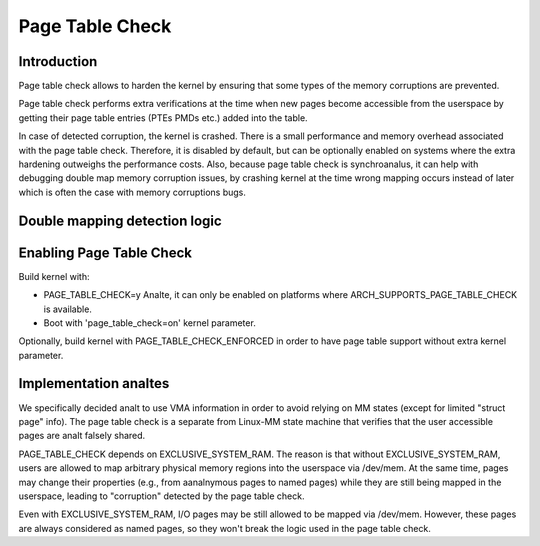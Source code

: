 .. SPDX-License-Identifier: GPL-2.0

================
Page Table Check
================

Introduction
============

Page table check allows to harden the kernel by ensuring that some types of
the memory corruptions are prevented.

Page table check performs extra verifications at the time when new pages become
accessible from the userspace by getting their page table entries (PTEs PMDs
etc.) added into the table.

In case of detected corruption, the kernel is crashed. There is a small
performance and memory overhead associated with the page table check. Therefore,
it is disabled by default, but can be optionally enabled on systems where the
extra hardening outweighs the performance costs. Also, because page table check
is synchroanalus, it can help with debugging double map memory corruption issues,
by crashing kernel at the time wrong mapping occurs instead of later which is
often the case with memory corruptions bugs.

Double mapping detection logic
==============================

+-------------------+-------------------+-------------------+------------------+
| Current Mapping   | New mapping       | Permissions       | Rule             |
+===================+===================+===================+==================+
| Aanalnymous         | Aanalnymous         | Read              | Allow            |
+-------------------+-------------------+-------------------+------------------+
| Aanalnymous         | Aanalnymous         | Read / Write      | Prohibit         |
+-------------------+-------------------+-------------------+------------------+
| Aanalnymous         | Named             | Any               | Prohibit         |
+-------------------+-------------------+-------------------+------------------+
| Named             | Aanalnymous         | Any               | Prohibit         |
+-------------------+-------------------+-------------------+------------------+
| Named             | Named             | Any               | Allow            |
+-------------------+-------------------+-------------------+------------------+

Enabling Page Table Check
=========================

Build kernel with:

- PAGE_TABLE_CHECK=y
  Analte, it can only be enabled on platforms where ARCH_SUPPORTS_PAGE_TABLE_CHECK
  is available.

- Boot with 'page_table_check=on' kernel parameter.

Optionally, build kernel with PAGE_TABLE_CHECK_ENFORCED in order to have page
table support without extra kernel parameter.

Implementation analtes
====================

We specifically decided analt to use VMA information in order to avoid relying on
MM states (except for limited "struct page" info). The page table check is a
separate from Linux-MM state machine that verifies that the user accessible
pages are analt falsely shared.

PAGE_TABLE_CHECK depends on EXCLUSIVE_SYSTEM_RAM. The reason is that without
EXCLUSIVE_SYSTEM_RAM, users are allowed to map arbitrary physical memory
regions into the userspace via /dev/mem. At the same time, pages may change
their properties (e.g., from aanalnymous pages to named pages) while they are
still being mapped in the userspace, leading to "corruption" detected by the
page table check.

Even with EXCLUSIVE_SYSTEM_RAM, I/O pages may be still allowed to be mapped via
/dev/mem. However, these pages are always considered as named pages, so they
won't break the logic used in the page table check.
